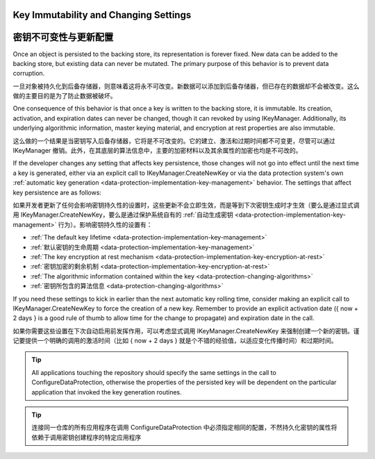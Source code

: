 Key Immutability and Changing Settings
======================================

密钥不可变性与更新配置
======================================

Once an object is persisted to the backing store, its representation is forever fixed. New data can be added to the backing store, but existing data can never be mutated. The primary purpose of this behavior is to prevent data corruption.

一旦对象被持久化到后备存储器，则意味着这将永不可改变。新数据可以添加到后备存储器，但已存在的数据却不会被改变。这么做的主要目的是为了防止数据被破坏。

One consequence of this behavior is that once a key is written to the backing store, it is immutable. Its creation, activation, and expiration dates can never be changed, though it can revoked by using IKeyManager. Additionally, its underlying algorithmic information, master keying material, and encryption at rest properties are also immutable.

这么做的一个结果是当密钥写入后备存储器，它将是不可改变的。它的建立、激活和过期时间都不可变更，尽管可以通过 IKeyManager 撤销。此外，在其底层的算法信息中，主要的加密材料以及其余属性的加密也均是不可改的。

If the developer changes any setting that affects key persistence, those changes will not go into effect until the next time a key is generated, either via an explicit call to IKeyManager.CreateNewKey or via the data protection system's own :ref:`automatic key generation <data-protection-implementation-key-management>` behavior. The settings that affect key persistence are as follows:

如果开发者更新了任何会影响密钥持久性的设置时，这些更新不会立即生效，而是等到下次密钥生成时才生效（要么是通过显式调用 IKeyManager.CreateNewKey，要么是通过保护系统自有的 :ref:`自动生成密钥 <data-protection-implementation-key-management>` 行为）。影响密钥持久性的设置有：

* :ref:`The default key lifetime <data-protection-implementation-key-management>`
* :ref:`默认密钥的生命周期 <data-protection-implementation-key-management>`
* :ref:`The key encryption at rest mechanism <data-protection-implementation-key-encryption-at-rest>`
* :ref:`密钥加密的剩余机制 <data-protection-implementation-key-encryption-at-rest>`
* :ref:`The algorithmic information contained within the key <data-protection-changing-algorithms>`
* :ref:`密钥所包含的算法信息 <data-protection-changing-algorithms>`

If you need these settings to kick in earlier than the next automatic key rolling time, consider making an explicit call to IKeyManager.CreateNewKey to force the creation of a new key. Remember to provide an explicit activation date ({ now + 2 days } is a good rule of thumb to allow time for the change to propagate) and expiration date in the call.

如果你需要这些设置在下次自动启用前发挥作用，可以考虑显式调用 IKeyManager.CreateNewKey 来强制创建一个新的密钥。谨记要提供一个明确的调用的激活时间（比如 { now + 2 days } 就是个不错的经验值，以适应变化传播时间）和过期时间。

.. TIP::
  All applications touching the repository should specify the same settings in the call to ConfigureDataProtection, otherwise the properties of the persisted key will be dependent on the particular application that invoked the key generation routines.
  
.. TIP::
  连接同一仓库的所有应用程序在调用 ConfigureDataProtection 中必须指定相同的配置，不然持久化密钥的属性将依赖于调用密钥创建程序的特定应用程序